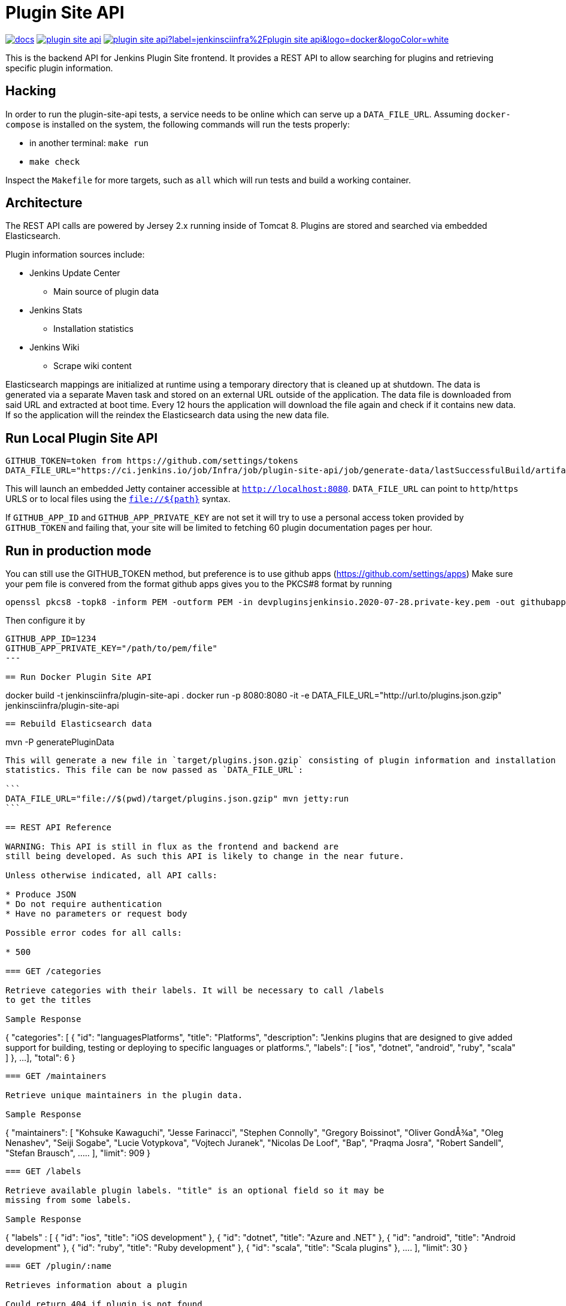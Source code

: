 = Plugin Site API

image:https://badges.gitter.im/jenkinsci/docs.svg[link="https://app.gitter.im/#/room/#jenkins/docs:matrix.org"]
image:https://img.shields.io/github/release/jenkins-infra/plugin-site-api.svg?label=release[link="https://github.com/jenkins-infra/plugin-site-api/releases/latest"]
image:https://img.shields.io/docker/pulls/jenkinsciinfra/plugin-site-api?label=jenkinsciinfra%2Fplugin-site-api&logo=docker&logoColor=white[link="https://hub.docker.com/r/jenkinsciinfra/plugin-site-api"]

:toc:
:toc-placement: preamble
:toclevels: 3

This is the backend API for Jenkins Plugin Site frontend. It provides a REST API
to allow searching for plugins and retrieving specific plugin information.

== Hacking

In order to run the plugin-site-api tests, a service needs to be online which
can serve up a `DATA_FILE_URL`. Assuming `docker-compose` is installed on the
system, the following commands will run the tests properly:

* in another terminal: `make run`
* `make check`

Inspect the `Makefile` for more targets, such as `all` which will run tests and
build a working container.

== Architecture

The REST API calls are powered by Jersey 2.x running inside of Tomcat 8. Plugins
are stored and searched via embedded Elasticsearch.

Plugin information sources include:

* Jenkins Update Center
** Main source of plugin data
* Jenkins Stats
** Installation statistics
* Jenkins Wiki
** Scrape wiki content

Elasticsearch mappings are initialized at runtime using a temporary
directory that is cleaned up at shutdown. The data is generated via a separate
Maven task and stored on an external URL outside of the application. The data file is downloaded from
said URL and extracted at boot time. Every 12 hours the application will download the file again and check if it
contains new data. If so the application will the reindex the Elasticsearch data using the new data file.

== Run Local Plugin Site API

----
GITHUB_TOKEN=token from https://github.com/settings/tokens
DATA_FILE_URL="https://ci.jenkins.io/job/Infra/job/plugin-site-api/job/generate-data/lastSuccessfulBuild/artifact/plugins.json.gzip" mvn jetty:run
----

This will launch an embedded Jetty container accessible at `http://localhost:8080`.
`DATA_FILE_URL` can point to `http`/`https` URLS or to local files using the `file://${path}` syntax.

If `GITHUB_APP_ID` and `GITHUB_APP_PRIVATE_KEY` are not set it will try to use a personal access token provided by `GITHUB_TOKEN` and failing that, your site will be limited to fetching 60 plugin documentation pages per hour.

== Run in production mode

You can still use the GITHUB_TOKEN method, but preference is to use github apps (https://github.com/settings/apps)
Make sure your pem file is convered from the format github apps gives you to the PKCS#8 format by running

----
openssl pkcs8 -topk8 -inform PEM -outform PEM -in devpluginsjenkinsio.2020-07-28.private-key.pem -out githubapp.pem -nocrypt
----

Then configure it by

----
GITHUB_APP_ID=1234
GITHUB_APP_PRIVATE_KEY="/path/to/pem/file"
---

== Run Docker Plugin Site API

----
docker build -t jenkinsciinfra/plugin-site-api .
docker run -p 8080:8080 -it -e DATA_FILE_URL="http://url.to/plugins.json.gzip" jenkinsciinfra/plugin-site-api
----

== Rebuild Elasticsearch data

----
mvn -P generatePluginData
----

This will generate a new file in `target/plugins.json.gzip` consisting of plugin information and installation
statistics. This file can be now passed as `DATA_FILE_URL`:

```
DATA_FILE_URL="file://$(pwd)/target/plugins.json.gzip" mvn jetty:run
```

== REST API Reference

WARNING: This API is still in flux as the frontend and backend are
still being developed. As such this API is likely to change in the near future.

Unless otherwise indicated, all API calls:

* Produce JSON
* Do not require authentication
* Have no parameters or request body

Possible error codes for all calls:

* 500

=== GET /categories

Retrieve categories with their labels. It will be necessary to call /labels
to get the titles

Sample Response
----
{
  "categories":
  [
    {
      "id": "languagesPlatforms",
      "title": "Platforms",
      "description": "Jenkins plugins that are designed to give added support for building, testing or deploying to specific languages or platforms.",
      "labels":
      [
        "ios", "dotnet", "android", "ruby", "scala"
      ]
    },
    ...
  ],
  "total": 6
}
----

=== GET /maintainers

Retrieve unique maintainers in the plugin data.

Sample Response
----
{
    "maintainers": [
        "Kohsuke Kawaguchi",
        "Jesse Farinacci",
        "Stephen Connolly",
        "Gregory Boissinot",
        "Oliver GondÅ¾a",
        "Oleg Nenashev",
        "Seiji Sogabe",
        "Lucie Votypkova",
        "Vojtech Juranek",
        "Nicolas De Loof",
        "Bap",
        "Praqma Josra",
        "Robert Sandell",
        "Stefan Brausch",
        .....
    ],
    "limit": 909
}
----

=== GET /labels

Retrieve available plugin labels. "title" is an optional field so it may be
missing from some labels.

Sample Response
----
{
  "labels" :
  [
    {
      "id": "ios",
      "title": "iOS development"
    },
    {
      "id": "dotnet",
      "title": "Azure and .NET"
    },
    {
      "id": "android",
      "title": "Android development"
    },
    {
      "id": "ruby",
      "title": "Ruby development"
    },
    {
      "id": "scala",
      "title": "Scala plugins"
    },
    ....
  ],
  "limit": 30
}
----

=== GET /plugin/:name

Retrieves information about a plugin

Could return 404 if plugin is not found

Sample Response
----
{
  "buildDate": "Jul 04, 2016",
  "categories": [
    "scm"
  ],
  "dependencies": [
    {
      "name": "matrix-project",
      "optional": false,
      "version": "1.6"
    },
    ...
  ],
  "maintainers": [
    {
      "id": "kohsuke",
      "name": "Kohsuke Kawaguchi",
      "email": null
    },
    ...
  ],
  "excerpt": "This plugin allows use of <a href='http://git-scm.com/'>Git</a> as a build SCM, including repository browsers for several providers. A recent Git runtime is required (1.7.9 minimum, 1.8.x recommended). Interaction with the Git runtime is performed by the use of the [JENKINS:Git Client Plugin], which is only tested on official <a href='http://git-scm.com/'>git client</a>. Use exotic installations at your own risk.",
  "gav": "org.jenkins-ci.plugins:git:2.5.2",
  "labels": [
    "scm"
  ],
  "name": "git",
  "previousTimestamp": "2016-07-02T20:46:28.00Z",
  "previousVersion": "2.5.1",
  "releaseTimetamp": null,
  "requiredCore": "1.609.3",
  "scm": "github.com",
  "sha1": "0LNQKJ+Tcn9vTwqMbtxSi1SM+s0=",
  "stats": {
    "installations": [
      {
        "timestamp": 1322697600000,
        "total": 8906
      },
      ...
    ],
    "installationsPercentage": [
      {
        "timestamp": 1459468800000,
        "percentage": 61.16896694248365
      },
      ...
    ],
    "installationsPerVersion": [
      {
        "version": "2.0.3",
        "total": 141
      },
      ...
    ],
    "installationsPercentagePerVersion": [
      {
        "version": "2.2.7",
        "percentage": 0
      },
      ...
    ],
    "currentInstalls": 89232,
    "trend": 2990
  },
  "title": "Jenkins Git plugin",
  "url": "http://updates.jenkins-ci.org/download/plugins/git/2.5.2/git.hpi",
  "version": "2.5.2",
  "wiki": {
    "content": <HTML content>,
    "url": "https://wiki.jenkins-ci.org/display/JENKINS/Git+Plugin"
}
----

=== GET /plugins

Search for plugins

.Parameters
[options="header,footer"]
|=======================
|Name|Required|Description|Default Value|Possible Values|Example
|q|false|Search plugin name, title, excerpt if given|||workflow
|sort|false|Define how results are sorted|name|name,updated|name
|categories|false|Filter by categories|||scm
|labels|false|Filter by labels|||scm,ios
|maintainers|false|Filter by maintainers|||kohsuke
|core|false|Filter by required core version|||2.13
|limit|false|Specify page limit for results|50||25
|page|false|Specify page number to return. This is not zero based|1||3
|=======================

Sample Request
----
GET /plugins?q=git&sort=name&limit=3&page=1
----

Sample Response
----
{
  "page": 1,
  "pages": 3,
  "plugins":
  [
    {
      "buildDate": "Jul 04, 2016",
      "categories": [
        "scm"
      ],
      "dependencies": [
        {
          "name": "matrix-project",
          "optional": false,
          "version": "1.6"
        },
        ...
      ],
      "maintainers": [
        {
          "id": "kohsuke",
          "name": "Kohsuke Kawaguchi",
          "email": null
        },
        ...
      ],
      "excerpt": "This plugin allows use of <a href='http://git-scm.com/'>Git</a> as a build SCM, including repository browsers for several providers. A recent Git runtime is required (1.7.9 minimum, 1.8.x recommended). Interaction with the Git runtime is performed by the use of the [JENKINS:Git Client Plugin], which is only tested on official <a href='http://git-scm.com/'>git client</a>. Use exotic installations at your own risk.",
      "gav": "org.jenkins-ci.plugins:git:2.5.2",
      "labels": [
        "scm"
      ],
      "name": "git",
      "previousTimestamp": "2016-07-02T20:46:28.00Z",
      "previousVersion": "2.5.1",
      "releaseTimetamp": null,
      "requiredCore": "1.609.3",
      "scm": "github.com",
      "sha1": "0LNQKJ+Tcn9vTwqMbtxSi1SM+s0=",
      "stats": {
        "installations": [
          {
            "timestamp": 1322697600000,
            "total": 8906
          },
          ...
        ],
        "installationsPercentage": [
          {
            "timestamp": 1459468800000,
            "percentage": 61.16896694248365
          },
          ...
        ],
        "installationsPerVersion": [
          {
            "version": "2.0.3",
            "total": 141
          },
          ...
        ],
        "installationsPercentagePerVersion": [
          {
            "version": "2.2.7",
            "percentage": 0
          },
          ...
        ],
        "currentInstalls": 89232,
        "trend": 2990
      },
      "title": "Jenkins Git plugin",
      "url": "http://updates.jenkins-ci.org/download/plugins/git/2.5.2/git.hpi",
      "version": "2.5.2",
      "wiki": {
        "url": "https://wiki.jenkins-ci.org/display/JENKINS/Git+Plugin"
      }
    },
    ...
  ],
  "limit": 3,
  "total": 7
}
----

=== GET /plugins/installed

Get top "limit" install plugins

.Parameters
[options="header,footer"]
|=======================
|Name|Required|Description|Default Value|Possible Values|Example
|limit|false|Specify limit for results|10||5
|=======================

Sample Request
----
GET /plugins/installed
----

Sample Response
----
{
  "page": 1,
  "pages": 3,
  "plugins":
  [
    {
      "buildDate": "Jul 04, 2016",
      "categories": [
        "scm"
      ],
      "dependencies": [
        {
          "name": "matrix-project",
          "optional": false,
          "version": "1.6"
        },
        ...
      ],
      "maintainers": [
        {
          "id": "kohsuke",
          "name": "Kohsuke Kawaguchi",
          "email": null
        },
        ...
      ],
      "excerpt": "This plugin allows use of <a href='http://git-scm.com/'>Git</a> as a build SCM, including repository browsers for several providers. A recent Git runtime is required (1.7.9 minimum, 1.8.x recommended). Interaction with the Git runtime is performed by the use of the [JENKINS:Git Client Plugin], which is only tested on official <a href='http://git-scm.com/'>git client</a>. Use exotic installations at your own risk.",
      "gav": "org.jenkins-ci.plugins:git:2.5.2",
      "labels": [
        "scm"
      ],
      "name": "git",
      "previousTimestamp": "2016-07-02T20:46:28.00Z",
      "previousVersion": "2.5.1",
      "releaseTimetamp": null,
      "requiredCore": "1.609.3",
      "scm": "github.com",
      "sha1": "0LNQKJ+Tcn9vTwqMbtxSi1SM+s0=",
      "stats": {
        "installations": [
          {
            "timestamp": 1322697600000,
            "total": 8906
          },
          ...
        ],
        "installationsPercentage": [
          {
            "timestamp": 1459468800000,
            "percentage": 61.16896694248365
          },
          ...
        ],
        "installationsPerVersion": [
          {
            "version": "2.0.3",
            "total": 141
          },
          ...
        ],
        "installationsPercentagePerVersion": [
          {
            "version": "2.2.7",
            "percentage": 0
          },
          ...
        ],
        "currentInstalls": 89232,
        "trend": 2990
      },
      "title": "Jenkins Git plugin",
      "url": "http://updates.jenkins-ci.org/download/plugins/git/2.5.2/git.hpi",
      "version": "2.5.2",
      "wiki": {
        "url": "https://wiki.jenkins-ci.org/display/JENKINS/Git+Plugin"
      }
    },
    ...
  ],
  "limit": 3,
  "total": 7
}
----

=== GET /plugins/trend

Get top "limit" trending plugins

.Parameters
[options="header,footer"]
|=======================
|Name|Required|Description|Default Value|Possible Values|Example
|limit|false|Specify limit for results|10||5
|=======================

Sample Request
----
GET /plugins/trend
----

Sample Response
----
{
  "page": 1,
  "pages": 3,
  "plugins":
  [
    {
      "buildDate": "Jul 04, 2016",
      "categories": [
        "scm"
      ],
      "dependencies": [
        {
          "name": "matrix-project",
          "optional": false,
          "version": "1.6"
        },
        ...
      ],
      "maintainers": [
        {
          "id": "kohsuke",
          "name": "Kohsuke Kawaguchi",
          "email": null
        },
        ...
      ],
      "excerpt": "This plugin allows use of <a href='http://git-scm.com/'>Git</a> as a build SCM, including repository browsers for several providers. A recent Git runtime is required (1.7.9 minimum, 1.8.x recommended). Interaction with the Git runtime is performed by the use of the [JENKINS:Git Client Plugin], which is only tested on official <a href='http://git-scm.com/'>git client</a>. Use exotic installations at your own risk.",
      "gav": "org.jenkins-ci.plugins:git:2.5.2",
      "labels": [
        "scm"
      ],
      "name": "git",
      "previousTimestamp": "2016-07-02T20:46:28.00Z",
      "previousVersion": "2.5.1",
      "releaseTimetamp": null,
      "requiredCore": "1.609.3",
      "scm": "github.com",
      "sha1": "0LNQKJ+Tcn9vTwqMbtxSi1SM+s0=",
      "stats": {
        "installations": [
          {
            "timestamp": 1322697600000,
            "total": 8906
          },
          ...
        ],
        "installationsPercentage": [
          {
            "timestamp": 1459468800000,
            "percentage": 61.16896694248365
          },
          ...
        ],
        "installationsPerVersion": [
          {
            "version": "2.0.3",
            "total": 141
          },
          ...
        ],
        "installationsPercentagePerVersion": [
          {
            "version": "2.2.7",
            "percentage": 0
          },
          ...
        ],
        "currentInstalls": 89232,
        "trend": 2990
      },
      "title": "Jenkins Git plugin",
      "url": "http://updates.jenkins-ci.org/download/plugins/git/2.5.2/git.hpi",
      "version": "2.5.2",
      "wiki": {
        "url": "https://wiki.jenkins-ci.org/display/JENKINS/Git+Plugin"
      }
    },
    ...
  ],
  "limit": 3,
  "total": 7
}
----

=== GET /plugins/updated

Get top "limit" recently updated plugins

.Parameters
[options="header,footer"]
|=======================
|Name|Required|Description|Default Value|Possible Values|Example
|limit|false|Specify limit for results|10||5
|=======================

Sample Request
----
GET /plugins/updated
----

Sample Response
----
{
  "page": 1,
  "pages": 3,
  "plugins":
  [
    {
      "buildDate": "Jul 04, 2016",
      "categories": [
        "scm"
      ],
      "dependencies": [
        {
          "name": "matrix-project",
          "optional": false,
          "version": "1.6"
        },
        ...
      ],
      "maintainers": [
        {
          "id": "kohsuke",
          "name": "Kohsuke Kawaguchi",
          "email": null
        },
        ...
      ],
      "excerpt": "This plugin allows use of <a href='http://git-scm.com/'>Git</a> as a build SCM, including repository browsers for several providers. A recent Git runtime is required (1.7.9 minimum, 1.8.x recommended). Interaction with the Git runtime is performed by the use of the [JENKINS:Git Client Plugin], which is only tested on official <a href='http://git-scm.com/'>git client</a>. Use exotic installations at your own risk.",
      "gav": "org.jenkins-ci.plugins:git:2.5.2",
      "labels": [
        "scm"
      ],
      "name": "git",
      "previousTimestamp": "2016-07-02T20:46:28.00Z",
      "previousVersion": "2.5.1",
      "releaseTimetamp": null,
      "requiredCore": "1.609.3",
      "scm": "github.com",
      "sha1": "0LNQKJ+Tcn9vTwqMbtxSi1SM+s0=",
      "stats": {
        "installations": [
          {
            "timestamp": 1322697600000,
            "total": 8906
          },
          ...
        ],
        "installationsPercentage": [
          {
            "timestamp": 1459468800000,
            "percentage": 61.16896694248365
          },
          ...
        ],
        "installationsPerVersion": [
          {
            "version": "2.0.3",
            "total": 141
          },
          ...
        ],
        "installationsPercentagePerVersion": [
          {
            "version": "2.2.7",
            "percentage": 0
          },
          ...
        ],
        "currentInstalls": 89232,
        "trend": 2990
      },
      "title": "Jenkins Git plugin",
      "url": "http://updates.jenkins-ci.org/download/plugins/git/2.5.2/git.hpi",
      "version": "2.5.2",
      "wiki": {
        "url": "https://wiki.jenkins-ci.org/display/JENKINS/Git+Plugin"
      }
    },
    ...
  ],
  "limit": 3,
  "total": 7
}
----

=== GET /versions

Retrieve unique required Jenkins versions in the plugin data.

Sample Response
----
{
  "limit": 226,
  "versions": [
    "1.580.1",
    "1.625.3",
    "1.424",
    "1.609.3",
    "1.609.1",
    "1.398",
    "1.466",
    "1.480",
    "1.596.1",
    "1.532.3",
    "1.580",
    "1.509.4",
    "1.642.3",
    "1.580.3",
    "1.447",
    "1.532",
    "1.609",
    "1.509",
    "1.554.1",
    "1.480.3",
    "1.509.3",
    "1.392",
    .....
  ]
}

----

== Deployment to production

This project is containerized via the `Dockerfile` that is located in the
`deploy/` directory. The `Jenkinsfile` uses this `Dockerfile` create a container
fit for deployment.

Unfortunately, the build of this container must occur on a Jenkins cluster
which is publicly inaccessible for security reasons. The private job polls SCM
every 10 minutes.

Deploying:

. Have code merged to the master branch of this repository
. Wait pateiently 10-15 minutes (coffee time!)
. Verify that a new container tag has been published
  link:https://hub.docker.com/r/jenkinsciinfra/plugin-site-api/tags/[here].
. Submit a pull request to the
  link:https://github.com/jenkins-infra/jenkins-infra[jenkins-infra/charts]
  repository updating the `backend.image.tag` value to the latest
  container's tag
  (link:https://github.com/jenkins-infra/charts/blob/5e02db1ad84ac0634d256da155717b7664be1849/charts/plugin-site/values.yaml#L10[here])
. Once that is merged the changes will be live
